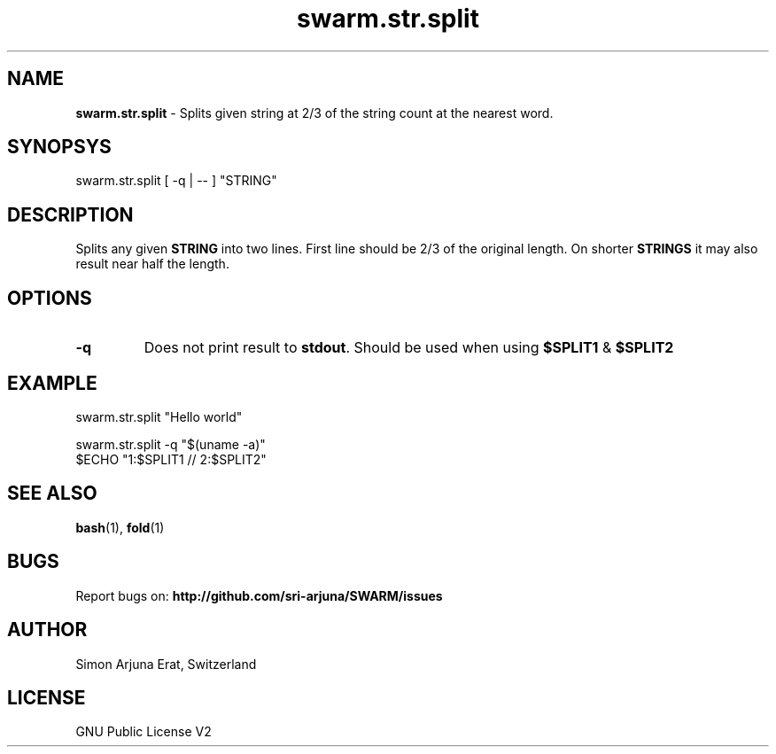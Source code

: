 .\" Manpage template for SWARM
.TH swarm.str.split 1 "Copyleft 1995-2020" "SWARM 1.0" "SWARM Manual"

.SH NAME
\fBswarm.str.split\fP - Splits given string at 2/3 of the string count at the nearest word.

.SH SYNOPSYS
swarm.str.split  [ -q | -- ] "STRING"

.SH DESCRIPTION
Splits any given \fBSTRING\fP into two lines. First line should be 2/3 of the original length. On shorter \fBSTRINGS\fP it may also result near half the length.

.SH OPTIONS
.TP
\fB-q\fP
Does not print result to \fBstdout\fP. Should be used when using \fB$SPLIT1\fP & \fB$SPLIT2\fP

.SH EXAMPLE
.P
swarm.str.split "Hello world"
.P
swarm.str.split -q "$(uname -a)"
.RE
$ECHO "1:$SPLIT1 // 2:$SPLIT2"

.SH SEE ALSO
\fBbash\fP(1), \fBfold\fP(1)

.SH BUGS
Report bugs on: \fBhttp://github.com/sri-arjuna/SWARM/issues\fP

.SH AUTHOR
Simon Arjuna Erat, Switzerland

.SH LICENSE
GNU Public License V2
